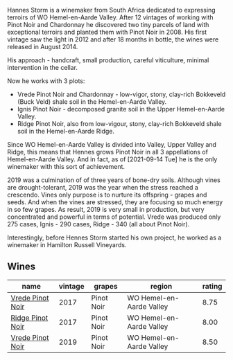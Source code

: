 Hannes Storm is a winemaker from South Africa dedicated to expressing terroirs of WO Hemel-en-Aarde Valley. After 12 vintages of working with Pinot Noir and Chardonnay he discovered two tiny parcels of land with exceptional terroirs and planted them with Pinot Noir in 2008. His first vintage saw the light in 2012 and after 18 months in bottle, the wines were released in August 2014.

His approach - handcraft, small production, careful viticulture, minimal intervention in the cellar.

Now he works with 3 plots:

- Vrede Pinot Noir and Chardonnay - low-vigor, stony, clay-rich Bokkeveld (Buck Veld) shale soil in the Hemel-en-Aarde Valley.
- Ignis Pinot Noir - decomposed granite soil in the Upper Hemel-en-Aarde Valley.
- Ridge Pinot Noir, also from low-vigour, stony, clay-rich Bokkeveld shale soil in the Hemel-en-Aarde Ridge.

Since WO Hemel-en-Aarde Valley is divided into Valley, Upper Valley and Ridge, this means that Hennes grows Pinot Noir in all 3 appellations of Hemel-en-Aarde Valley. And in fact, as of [2021-09-14 Tue] he is the only winemaker with this sort of achievement.

2019 was a culmination of of three years of bone-dry soils. Although vines are drought-tolerant, 2019 was the year when the stress reached a crescendo. Vines only purpose is to nurture its offspring - grapes and seeds. And when the vines are stressed, they are focusing so much energy in so few grapes. As result, 2019 is very small in production, but very concentrated and powerful in terms of potential. Vrede was produced only 275 cases, Ignis - 290 cases, Ridge - 340 (all about Pinot Noir).

Interestingly, before Hennes Storm started his own project, he worked as a winemaker in Hamilton Russell Vineyards.

** Wines

#+attr_html: :class wines-table
|                                                          name | vintage |     grapes |                   region | rating |
|---------------------------------------------------------------+---------+------------+--------------------------+--------|
| [[barberry:/wines/5ca2fbaf-43a6-4973-9533-20f55ee2594f][Vrede Pinot Noir]] |    2017 | Pinot Noir | WO Hemel-en-Aarde Valley |   8.75 |
| [[barberry:/wines/967d2311-5188-4cdb-ac6a-6ec94c6e40e0][Ridge Pinot Noir]] |    2017 | Pinot Noir | WO Hemel-en-Aarde Valley |   8.00 |
| [[barberry:/wines/b837734a-480c-455b-98e6-25a04b7095ff][Vrede Pinot Noir]] |    2019 | Pinot Noir | WO Hemel-en-Aarde Valley |   8.50 |
